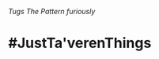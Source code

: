 :PROPERTIES:
:Author: Kami_of_Water
:Score: 10
:DateUnix: 1469071274.0
:DateShort: 2016-Jul-21
:END:

/Tugs The Pattern furiously/

* #JustTa'verenThings
  :PROPERTIES:
  :CUSTOM_ID: justtaverenthings
  :END: